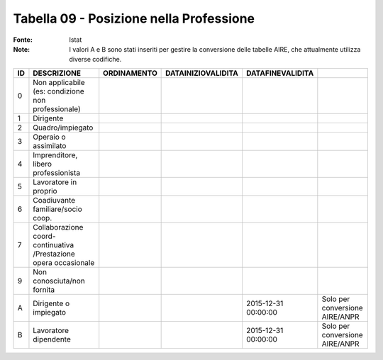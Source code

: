 Tabella 09 - Posizione nella Professione
========================================

:Fonte: Istat
:Note: I valori A e B sono stati inseriti per gestire la conversione delle tabelle AIRE, che attualmente utilizza diverse codifiche. 

================================================================ ================================================================ ================================================================ ================================================================ ================================================================ ================================================================
ID                                                               DESCRIZIONE                                                      ORDINAMENTO                                                      DATAINIZIOVALIDITA                                               DATAFINEVALIDITA                                                                                                                 
================================================================ ================================================================ ================================================================ ================================================================ ================================================================ ================================================================
0                                                                Non  applicabile (es: condizione non professionale)                                                                                                                                                                                                                                                                                 
1                                                                Dirigente                                                                                                                                                                                                                                                                                                                           
2                                                                Quadro/impiegato                                                                                                                                                                                                                                                                                                                    
3                                                                Operaio o assimilato                                                                                                                                                                                                                                                                                                                
4                                                                Imprenditore, libero professionista                                                                                                                                                                                                                                                                                                 
5                                                                Lavoratore in proprio                                                                                                                                                                                                                                                                                                               
6                                                                Coadiuvante familiare/socio coop.                                                                                                                                                                                                                                                                                                   
7                                                                Collaborazione coord-continuativa /Prestazione opera occasionale                                                                                                                                                                                                                                                                    
9                                                                Non conosciuta/non fornita                                                                                                                                                                                                                                                                                                          
A                                                                Dirigente o impiegato                                                                                                                                                                              2015-12-31 00:00:00                                              Solo per conversione AIRE/ANPR                                  
B                                                                Lavoratore dipendente                                                                                                                                                                              2015-12-31 00:00:00                                              Solo per conversione AIRE/ANPR                                  
================================================================ ================================================================ ================================================================ ================================================================ ================================================================ ================================================================
